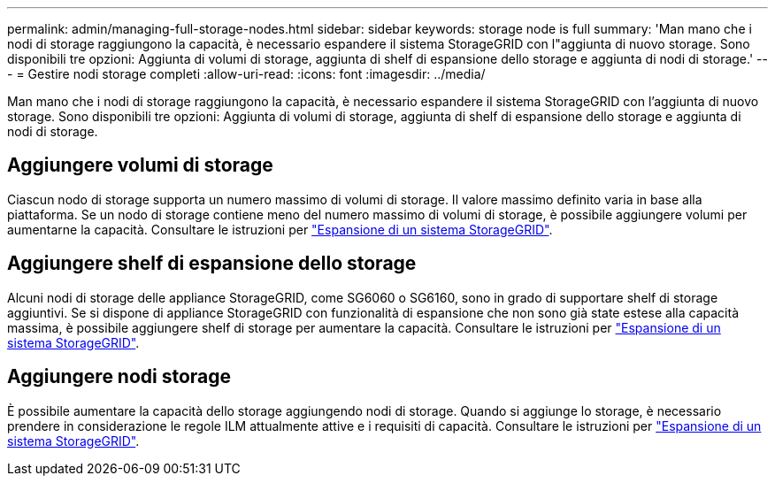 ---
permalink: admin/managing-full-storage-nodes.html 
sidebar: sidebar 
keywords: storage node is full 
summary: 'Man mano che i nodi di storage raggiungono la capacità, è necessario espandere il sistema StorageGRID con l"aggiunta di nuovo storage. Sono disponibili tre opzioni: Aggiunta di volumi di storage, aggiunta di shelf di espansione dello storage e aggiunta di nodi di storage.' 
---
= Gestire nodi storage completi
:allow-uri-read: 
:icons: font
:imagesdir: ../media/


[role="lead"]
Man mano che i nodi di storage raggiungono la capacità, è necessario espandere il sistema StorageGRID con l'aggiunta di nuovo storage. Sono disponibili tre opzioni: Aggiunta di volumi di storage, aggiunta di shelf di espansione dello storage e aggiunta di nodi di storage.



== Aggiungere volumi di storage

Ciascun nodo di storage supporta un numero massimo di volumi di storage. Il valore massimo definito varia in base alla piattaforma. Se un nodo di storage contiene meno del numero massimo di volumi di storage, è possibile aggiungere volumi per aumentarne la capacità. Consultare le istruzioni per link:../expand/index.html["Espansione di un sistema StorageGRID"].



== Aggiungere shelf di espansione dello storage

Alcuni nodi di storage delle appliance StorageGRID, come SG6060 o SG6160, sono in grado di supportare shelf di storage aggiuntivi. Se si dispone di appliance StorageGRID con funzionalità di espansione che non sono già state estese alla capacità massima, è possibile aggiungere shelf di storage per aumentare la capacità. Consultare le istruzioni per link:../expand/index.html["Espansione di un sistema StorageGRID"].



== Aggiungere nodi storage

È possibile aumentare la capacità dello storage aggiungendo nodi di storage. Quando si aggiunge lo storage, è necessario prendere in considerazione le regole ILM attualmente attive e i requisiti di capacità. Consultare le istruzioni per link:../expand/index.html["Espansione di un sistema StorageGRID"].
